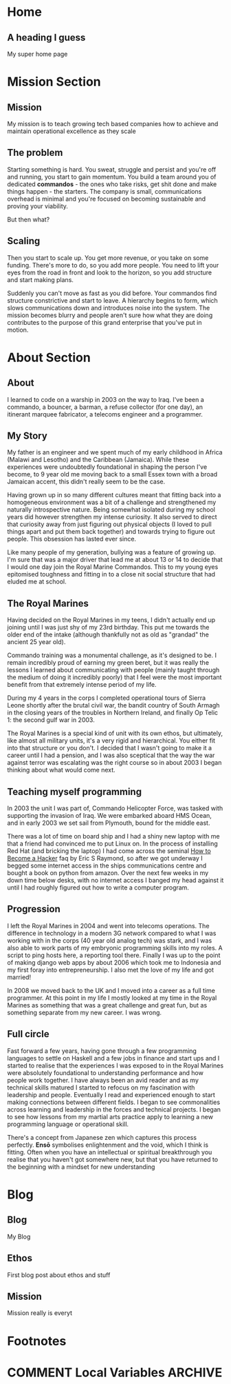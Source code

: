 #+STARTUP: content
#+AUTHOR: Ben Ford
#+HUGO_BASE_DIR: .
#+HUGO_AUTO_SET_LASTMOD: t
* Home
:PROPERTIES:
:EXPORT_FILE_NAME: _index
:EXPORT_HUGO_SECTION:
:EXPORT_HUGO_MENU: :menu "main"
:END:

** A heading I guess
My super home page

* Mission Section
:PROPERTIES:
:EXPORT_HUGO_SECTION:
:EXPORT_HUGO_BUNDLE: mission
:EXPORT_HUGO_TYPE: mission
:END:
** Mission
:PROPERTIES:
:EXPORT_FILE_NAME: index
:EXPORT_HUGO_MENU: :menu "main"
:END:
My mission is to teach growing tech based companies how to achieve and maintain
operational excellence as they scale

** The problem
:PROPERTIES:
:EXPORT_FILE_NAME: the-problem
:END:
Starting something is hard. You sweat, struggle and persist and you're off and
running, you start to gain momentum. You build a team around you of dedicated
*commandos* - the ones who take risks, get shit done and make things happen - the
starters. The company is small, communications overhead is minimal and you're
focused on becoming sustainable and proving your viability.

But then what?
** Scaling
:PROPERTIES:
:EXPORT_FILE_NAME: scaling
:END:

Then you start to scale up. You get more revenue, or you take on some funding.
There's more to do, so you add more people. You need to lift your eyes from the
road in front and look to the horizon, so you add structure and start making
plans.

Suddenly you can't move as fast as you did before. Your commandos find structure
constrictive and start to leave. A hierarchy begins to form, which slows
communications down and introduces noise into the system. The mission becomes
blurry and people aren't sure how what they are doing contributes to the purpose
of this grand enterprise that you've put in motion.
* About Section
:PROPERTIES:
:EXPORT_HUGO_SECTION:
:EXPORT_HUGO_BUNDLE: about
:EXPORT_HUGO_TYPE: about
:END:
** About
:PROPERTIES:
:EXPORT_FILE_NAME: index
:EXPORT_HUGO_MENU: :menu "main"
:END:
I learned to code on a warship in 2003 on the way to Iraq. I've been a commando,
a bouncer, a barman, a refuse collector (for one day), an itinerant marquee
fabricator, a telecoms engineer and a programmer.

** My Story
:PROPERTIES:
:EXPORT_FILE_NAME: my-story
:END:
My father is an engineer and we spent much of my early childhood in Africa
(Malawi and Lesotho) and the Caribbean (Jamaica). While these experiences were
undoubtedly foundational in shaping the person I've become, to 9 year old me
moving back to a small Essex town with a broad Jamaican accent, this didn't
really seem to be the case.

Having grown up in so many different cultures meant that fitting back into a
homogeneous environment was a bit of a challenge and strengthened my naturally
introspective nature. Being somewhat isolated during my school years did however
strengthen my intense curiosity. It also served to direct that curiosity away
from just figuring out physical objects (I loved to pull things apart and put
them back together) and towards trying to figure out people. This obsession has
lasted ever since.

Like many people of my generation, bullying was a feature of growing up. I'm
sure that was a major driver that lead me at about 13 or 14 to decide that I
would one day join the Royal Marine Commandos. This to my young eyes epitomised
toughness and fitting in to a close nit social structure that had eluded me at
school.
** The Royal Marines
:PROPERTIES:
:EXPORT_FILE_NAME: the-rm
:END:

Having decided on the Royal Marines in my teens, I didn't actually end up
joining until I was just shy of my 23rd birthday. This put me towards the older
end of the intake (although thankfully not as old as "grandad" the ancient 25
year old).

Commando training was a monumental challenge, as it's designed to be. I remain
incredibly proud of earning my green beret, but it was really the lessons I
learned about communicating with people (mainly taught through the medium of
doing it incredibly poorly) that I feel were the most important benefit from
that extremely intense period of my life.

During my 4 years in the corps I completed operational tours of Sierra Leone
shortly after the brutal civil war, the bandit country of South Armagh in the
closing years of the troubles in Northern Ireland, and finally Op Telic 1: the
second gulf war in 2003.

The Royal Marines is a special kind of unit with its own ethos, but ultimately,
like almost all military units, it's a very rigid and hierarchical. You either
fit into that structure or you don't. I decided that I wasn't going to make it a
career until I had a pension, and I was also sceptical that the way the war
against terror was escalating was the right course so in about 2003 I began
thinking about what would come next.

** Teaching myself programming
:PROPERTIES:
:EXPORT_FILE_NAME: teaching-myself
:END:

In 2003 the unit I was part of, Commando Helicopter Force, was tasked with
supporting the invasion of Iraq. We were embarked aboard HMS Ocean, and in early
2003 we set sail from Plymouth, bound for the middle east.

There was a lot of time on board ship and I had a shiny new laptop with me that
a friend had convinced me to put Linux on. In the process of installing Red Hat
(and bricking the laptop) I had come across the seminal [[http://www.catb.org/esr/faqs/hacker-howto.html][How to Become a Hacker]]
faq by Eric S Raymond, so after we got underway I begged some internet access in
the ships communications centre and bought a book on python from amazon. Over
the next few weeks in my down time below desks, with no internet access I banged
my head against it until I had roughly figured out how to write a computer
program.

** Progression
:PROPERTIES:
:EXPORT_FILE_NAME: progression
:END:

I left the Royal Marines in 2004 and went into telecoms operations. The
difference in technology in a modern 3G network compared to what I was working
with in the corps (40 year old analog tech) was stark, and I was also able to
work parts of my embryonic programming skills into my roles. A script to ping
hosts here, a reporting tool there. Finally I was up to the point of making
django web apps by about 2006 which took me to Indonesia and my first foray into
entrepreneurship. I also met the love of my life and got married!

In 2008 we moved back to the UK and I moved into a career as a full time
programmer. At this point in my life I mostly looked at my time in the Royal
Marines as something that was a great challenge and great fun, but as something
separate from my new career. I was wrong.

** Full circle
:PROPERTIES:
:EXPORT_FILE_NAME: full-circle
:END:

Fast forward a few years, having gone through a few programming languages to
settle on Haskell and a few jobs in finance and start ups and I started to
realise that the experiences I was exposed to in the Royal Marines were
absolutely foundational to understanding performance and how people work
together. I have always been an avid reader and as my technical skills matured I
started to refocus on my fascination with leadership and people. Eventually I
read and experienced enough to start making connections between different
fields. I began to see commonalities across learning and leadership in the
forces and technical projects. I began to see how lessons from my martial arts
practice apply to learning a new programming language or operational skill.

There's a concept from Japanese zen which captures this process perfectly.
*Ensō* symbolises enlightenment and the void, which I think is fitting. Often
when you have an intellectual or spiritual breakthrough you realise that you
haven't got somewhere new, but that you have returned to the beginning with a
mindset for new understanding

* Blog
:PROPERTIES:
:EXPORT_HUGO_SECTION: blog
:END:
** Blog
:PROPERTIES:
:EXPORT_FILE_NAME: _index
:EXPORT_HUGO_MENU: :menu "main"
:END:

My Blog

** Ethos
:PROPERTIES:
:EXPORT_FILE_NAME: ethos
:EXPORT_HUGO_MENU: :parent blog
:END:
First blog post about ethos and stuff

** Mission
:PROPERTIES:
:EXPORT_FILE_NAME: mission
:EXPORT_HUGO_MENU: :parent blog
:END:
Mission really is everyt
* Footnotes
* COMMENT Local Variables                                           :ARCHIVE:
# Local Variables:
# eval: (org-hugo-auto-export-mode)
# eval: (auto-fill-mode 1)
# End:
